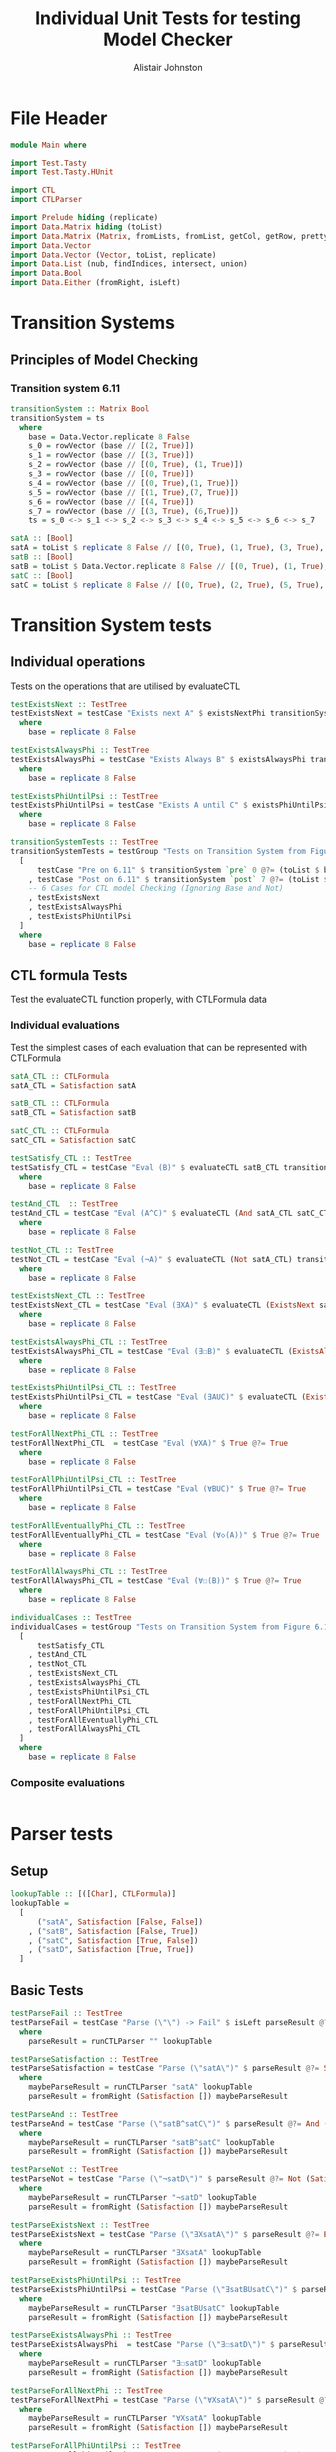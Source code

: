 #+TITLE: Individual Unit Tests for testing Model Checker
#+Author: Alistair Johnston
#+PROPERTY: header-args :tangle Unit_Tests.hs
#+auto_tangle: t
#+STARTUP: show2levels latexpreview
#+OPTIONS: tex:t

* File Header
#+BEGIN_SRC haskell
module Main where

import Test.Tasty
import Test.Tasty.HUnit

import CTL
import CTLParser

import Prelude hiding (replicate)
import Data.Matrix hiding (toList)
import Data.Matrix (Matrix, fromLists, fromList, getCol, getRow, prettyMatrix, nrows, ncols, matrix)
import Data.Vector
import Data.Vector (Vector, toList, replicate)
import Data.List (nub, findIndices, intersect, union)
import Data.Bool
import Data.Either (fromRight, isLeft)
#+END_SRC

* Transition Systems
** Principles of Model Checking
*** Transition system 6.11
[[./images/fig6_11.svg]]
\cite[Fig. 6.11]{Principles of Model Checking}

#+BEGIN_SRC haskell
transitionSystem :: Matrix Bool
transitionSystem = ts
  where
    base = Data.Vector.replicate 8 False
    s_0 = rowVector (base // [(2, True)])
    s_1 = rowVector (base // [(3, True)])
    s_2 = rowVector (base // [(0, True), (1, True)])
    s_3 = rowVector (base // [(0, True)])
    s_4 = rowVector (base // [(0, True),(1, True)])
    s_5 = rowVector (base // [(1, True),(7, True)])
    s_6 = rowVector (base // [(4, True)])
    s_7 = rowVector (base // [(3, True), (6,True)])
    ts = s_0 <-> s_1 <-> s_2 <-> s_3 <-> s_4 <-> s_5 <-> s_6 <-> s_7

satA :: [Bool]
satA = toList $ replicate 8 False // [(0, True), (1, True), (3, True), (5, True)]
satB :: [Bool]
satB = toList $ Data.Vector.replicate 8 False // [(0, True), (1, True), (2, True), (4,True)]
satC :: [Bool]
satC = toList $ replicate 8 False // [(0, True), (2, True), (5, True), (6, True)]
#+END_SRC

* Transition System tests
** Individual operations
Tests on the operations that are utilised by evaluateCTL
#+BEGIN_SRC haskell
testExistsNext :: TestTree
testExistsNext = testCase "Exists next A" $ existsNextPhi transitionSystem satA @?= (toList $ base // [(1, True), (2, True), (3, True), (4, True), (5, True), (7, True)])
  where
    base = replicate 8 False

testExistsAlwaysPhi :: TestTree
testExistsAlwaysPhi = testCase "Exists Always B" $ existsAlwaysPhi transitionSystem satB @?= (toList $ base // [(0, True), (2, True), (4, True)])
  where
    base = replicate 8 False

testExistsPhiUntilPsi :: TestTree
testExistsPhiUntilPsi = testCase "Exists A until C" $ existsPhiUntilPsi transitionSystem satA satC @?= (toList $ base // [(0, True), (1, True), (2, True), (3, True), (5, True), (6, True)])
  where
    base = replicate 8 False

transitionSystemTests :: TestTree
transitionSystemTests = testGroup "Tests on Transition System from Figure 6.11 in Principles of Model Checking (Direct use of function)"
  [
      testCase "Pre on 6.11" $ transitionSystem `pre` 0 @?= (toList $ base // [(2, True), (3, True), (4, True)])
    , testCase "Post on 6.11" $ transitionSystem `post` 7 @?= (toList $ base // [(3, True), (6, True)])
    -- 6 Cases for CTL model Checking (Ignoring Base and Not)
    , testExistsNext
    , testExistsAlwaysPhi
    , testExistsPhiUntilPsi
  ]
  where
    base = replicate 8 False
    
#+END_SRC

** CTL formula Tests 
Test the evaluateCTL function properly, with CTLFormula data
*** Individual evaluations 
Test the simplest cases of each evaluation that can be represented with CTLFormula
#+BEGIN_SRC haskell
satA_CTL :: CTLFormula
satA_CTL = Satisfaction satA
                
satB_CTL :: CTLFormula
satB_CTL = Satisfaction satB
                
satC_CTL :: CTLFormula
satC_CTL = Satisfaction satC

testSatisfy_CTL :: TestTree
testSatisfy_CTL = testCase "Eval (B)" $ evaluateCTL satB_CTL transitionSystem @?= (toList $ base // [(0, True), (1, True), (2, True), (4, True)])
  where
    base = replicate 8 False

testAnd_CTL  :: TestTree
testAnd_CTL = testCase "Eval (A^C)" $ evaluateCTL (And satA_CTL satC_CTL) transitionSystem @?= (toList $ base // [(0, True), (5, True)])
  where
    base = replicate 8 False

testNot_CTL :: TestTree
testNot_CTL = testCase "Eval (¬A)" $ evaluateCTL (Not satA_CTL) transitionSystem @?= (toList $ base // [(2, True), (4, True), (6, True), (7, True)])
  where
    base = replicate 8 False

testExistsNext_CTL :: TestTree
testExistsNext_CTL = testCase "Eval (∃XA)" $ evaluateCTL (ExistsNext satA_CTL) transitionSystem @?= (toList $ base // [(1, True), (2, True), (3, True), (4, True), (5, True), (7, True)])
  where
    base = replicate 8 False

testExistsAlwaysPhi_CTL :: TestTree
testExistsAlwaysPhi_CTL = testCase "Eval (∃☐B)" $ evaluateCTL (ExistsAlways satB_CTL) transitionSystem @?= (toList $ base // [(0, True), (2, True), (4, True)])
  where
    base = replicate 8 False

testExistsPhiUntilPsi_CTL :: TestTree
testExistsPhiUntilPsi_CTL = testCase "Eval (∃AUC)" $ evaluateCTL (ExistsPhiUntilPsi satA_CTL satC_CTL) transitionSystem @?= (toList $ base // [(0, True), (1, True), (2, True), (3, True), (5, True), (6, True)])
  where
    base = replicate 8 False

testForAllNextPhi_CTL :: TestTree
testForAllNextPhi_CTL  = testCase "Eval (∀XA)" $ True @?= True
  where
    base = replicate 8 False

testForAllPhiUntilPsi_CTL :: TestTree
testForAllPhiUntilPsi_CTL = testCase "Eval (∀BUC)" $ True @?= True
  where
    base = replicate 8 False

testForAllEventuallyPhi_CTL :: TestTree
testForAllEventuallyPhi_CTL = testCase "Eval (∀◇(A))" $ True @?= True
  where
    base = replicate 8 False

testForAllAlwaysPhi_CTL :: TestTree
testForAllAlwaysPhi_CTL = testCase "Eval (∀☐(B))" $ True @?= True
  where
    base = replicate 8 False

individualCases :: TestTree
individualCases = testGroup "Tests on Transition System from Figure 6.11 in Principles of Model Checking (Using EvaluateCTL)"
  [
      testSatisfy_CTL
    , testAnd_CTL
    , testNot_CTL
    , testExistsNext_CTL
    , testExistsAlwaysPhi_CTL
    , testExistsPhiUntilPsi_CTL
    , testForAllNextPhi_CTL
    , testForAllPhiUntilPsi_CTL
    , testForAllEventuallyPhi_CTL
    , testForAllAlwaysPhi_CTL
  ]
  where
    base = replicate 8 False
#+END_SRC

*** Composite evaluations
#+BEGIN_SRC haskell
#+END_SRC


* Parser tests
** Setup
#+BEGIN_SRC haskell
lookupTable :: [([Char], CTLFormula)]
lookupTable =
  [
      ("satA", Satisfaction [False, False])
    , ("satB", Satisfaction [False, True])
    , ("satC", Satisfaction [True, False])
    , ("satD", Satisfaction [True, True])
  ]
#+END_SRC

** Basic Tests
#+BEGIN_SRC haskell
testParseFail :: TestTree
testParseFail = testCase "Parse (\"\") -> Fail" $ isLeft parseResult @?= True
  where
    parseResult = runCTLParser "" lookupTable

testParseSatisfaction :: TestTree
testParseSatisfaction = testCase "Parse (\"satA\")" $ parseResult @?= Satisfaction [False, False]
  where
    maybeParseResult = runCTLParser "satA" lookupTable
    parseResult = fromRight (Satisfaction []) maybeParseResult

testParseAnd :: TestTree
testParseAnd = testCase "Parse (\"satB^satC\")" $ parseResult @?= And (Satisfaction [False, True]) (Satisfaction [True, False])
  where
    maybeParseResult = runCTLParser "satB^satC" lookupTable
    parseResult = fromRight (Satisfaction []) maybeParseResult

testParseNot :: TestTree
testParseNot = testCase "Parse (\"¬satD\")" $ parseResult @?= Not (Satisfaction [True, True]) 
  where
    maybeParseResult = runCTLParser "¬satD" lookupTable
    parseResult = fromRight (Satisfaction []) maybeParseResult

testParseExistsNext :: TestTree
testParseExistsNext = testCase "Parse (\"∃XsatA\")" $ parseResult @?= ExistsNext (Satisfaction [False, False])
  where
    maybeParseResult = runCTLParser "∃XsatA" lookupTable
    parseResult = fromRight (Satisfaction []) maybeParseResult

testParseExistsPhiUntilPsi :: TestTree
testParseExistsPhiUntilPsi = testCase "Parse (\"∃satBUsatC\")" $ parseResult @?= ExistsPhiUntilPsi (Satisfaction [False, True]) (Satisfaction [True, False])
  where
    maybeParseResult = runCTLParser "∃satBUsatC" lookupTable
    parseResult = fromRight (Satisfaction []) maybeParseResult

testParseExistsAlwaysPhi :: TestTree
testParseExistsAlwaysPhi  = testCase "Parse (\"∃☐satD\")" $ parseResult @?= ExistsAlways (Satisfaction [True, True])
  where
    maybeParseResult = runCTLParser "∃☐satD" lookupTable
    parseResult = fromRight (Satisfaction []) maybeParseResult

testParseForAllNextPhi :: TestTree
testParseForAllNextPhi = testCase "Parse (\"∀XsatA\")" $ parseResult @?= ForAllNext (Satisfaction [False, False])
  where
    maybeParseResult = runCTLParser "∀XsatA" lookupTable
    parseResult = fromRight (Satisfaction []) maybeParseResult

testParseForAllPhiUntilPsi :: TestTree
testParseForAllPhiUntilPsi  = testCase "Parse (\"∀satBUsatC\")" $ parseResult @?= ForAllPhiUntilPsi (Satisfaction [False, True]) (Satisfaction [True, False])
  where
    maybeParseResult = runCTLParser "∀satBUsatC" lookupTable
    parseResult = fromRight (Satisfaction []) maybeParseResult

testParseForAllEventuallyPhi :: TestTree
testParseForAllEventuallyPhi  = testCase "Parse (\"∀◇satD\")" $ parseResult @?= ForAllEventually (Satisfaction [True, True])
  where
    maybeParseResult = runCTLParser "∀◇satD" lookupTable
    parseResult = fromRight (Satisfaction []) maybeParseResult

testParseForAllAlwaysPhi :: TestTree
testParseForAllAlwaysPhi = testCase "Parse (\"∀☐satA\")" $ parseResult @?= ForAllAlways (Satisfaction [False, False])
  where
    maybeParseResult = runCTLParser "∀☐satA" lookupTable
    parseResult = fromRight (Satisfaction []) maybeParseResult

testParseGrouping :: TestTree
testParseGrouping = testCase "Parse (\"(satB)\")" $ parseResult @?= Satisfaction [False, True]
  where
    maybeParseResult = runCTLParser "(satB)" lookupTable
    parseResult = fromRight (Satisfaction []) maybeParseResult

individualParserTests :: TestTree
individualParserTests = testGroup "Individual Expression tests for the CTLParser"
  [
      testParseFail
    , testParseSatisfaction
    , testParseAnd
    , testParseNot
    , testParseExistsNext 
    , testParseExistsPhiUntilPsi 
    , testParseExistsAlwaysPhi 
    , testParseForAllNextPhi 
    , testParseForAllPhiUntilPsi 
    , testParseForAllEventuallyPhi 
    , testParseForAllAlwaysPhi
    , testParseGrouping
  ]
#+END_SRC

** Composite Tests
#+BEGIN_SRC haskell

testParseAndWithNot :: TestTree
testParseAndWithNot = testCase "Parse (\"satA^(¬satB)\")" $ parseResult @?= And (Satisfaction [False, False]) (Not (Satisfaction [False, True]))
  where
    maybeParseResult = runCTLParser "satA^(¬satB)" lookupTable
    parseResult = fromRight (Satisfaction []) maybeParseResult

testParseExistsNextWithExistsPhiUntilPsi :: TestTree
testParseExistsNextWithExistsPhiUntilPsi = testCase "Parse (\"∃X(∃satCUsatD)\")" $ parseResult @?= ExistsNext (ExistsPhiUntilPsi (Satisfaction [True, False]) (Satisfaction [True, True]))
  where
    maybeParseResult = runCTLParser "∃X(∃satCUsatD)" lookupTable
    parseResult = fromRight (Satisfaction []) maybeParseResult

testParseExistsAlwaysWithForAllNext :: TestTree
testParseExistsAlwaysWithForAllNext = testCase "Parse (\"∃☐(∀XsatA)\")" $ parseResult @?= ExistsAlways (ForAllNext (Satisfaction [False, False]))
  where
    maybeParseResult = runCTLParser "∃☐(∀XsatA)" lookupTable
    parseResult = fromRight (Satisfaction []) maybeParseResult

testParseForAllPhiUntilPsiWithForAllEventually :: TestTree
testParseForAllPhiUntilPsiWithForAllEventually = testCase "Parse (\"∀satBU(∀◇satC)\")" $ parseResult @?= ForAllPhiUntilPsi (Satisfaction [False, True]) (ForAllEventually (Satisfaction [True, False]))
  where
    maybeParseResult = runCTLParser "∀satBU(∀◇satC)" lookupTable
    parseResult = fromRight (Satisfaction []) maybeParseResult

testParseForAllAlwaysWithNot :: TestTree
testParseForAllAlwaysWithNot = testCase "Parse (\"∀☐(¬satD)\")" $ parseResult @?= ForAllAlways (Not (Satisfaction [True, True]))
  where
    maybeParseResult = runCTLParser "∀☐(¬satD)" lookupTable
    parseResult = fromRight (Satisfaction []) maybeParseResult

compositeParserTests :: TestTree
compositeParserTests = testGroup "Composite Expression tests for the CTLParser"
  [
      testParseAndWithNot 
    , testParseExistsNextWithExistsPhiUntilPsi 
    , testParseExistsAlwaysWithForAllNext 
    , testParseForAllPhiUntilPsiWithForAllEventually 
    , testParseForAllAlwaysWithNot 
  ]
#+END_SRC

* Main method for running tests
#+BEGIN_SRC haskell
testSets :: TestTree
testSets = testGroup "All sets of tests"
  [
      transitionSystemTests
    , individualCases
    , individualParserTests
    , compositeParserTests 
  ]

main :: IO ()
main = defaultMain testSets
#+END_SRC
